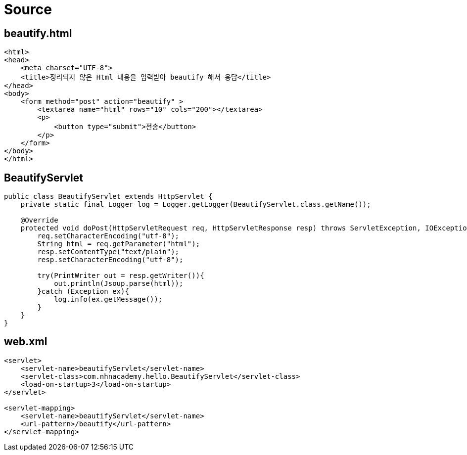 = Source

== beautify.html

[source,html]
----
<html>
<head>
    <meta charset="UTF-8">
    <title>정리되지 않은 Html 내용을 입력받아 beautify 해서 응답</title>
</head>
<body>
    <form method="post" action="beautify" >
        <textarea name="html" rows="10" cols="200"></textarea>
        <p>
            <button type="submit">전송</button>
        </p>
    </form>
</body>
</html>

----

== BeautifyServlet

[source,java]
----
public class BeautifyServlet extends HttpServlet {
    private static final Logger log = Logger.getLogger(BeautifyServlet.class.getName());

    @Override
    protected void doPost(HttpServletRequest req, HttpServletResponse resp) throws ServletException, IOException {
        req.setCharacterEncoding("utf-8");
        String html = req.getParameter("html");
        resp.setContentType("text/plain");
        resp.setCharacterEncoding("utf-8");

        try(PrintWriter out = resp.getWriter()){
            out.println(Jsoup.parse(html));
        }catch (Exception ex){
            log.info(ex.getMessage());
        }
    }
}

----

== web.xml

[source,xml]
----
<servlet>
    <servlet-name>beautifyServlet</servlet-name>
    <servlet-class>com.nhnacademy.hello.BeautifyServlet</servlet-class>
    <load-on-startup>3</load-on-startup>
</servlet>

<servlet-mapping>
    <servlet-name>beautifyServlet</servlet-name>
    <url-pattern>/beautify</url-pattern>
</servlet-mapping>
----
